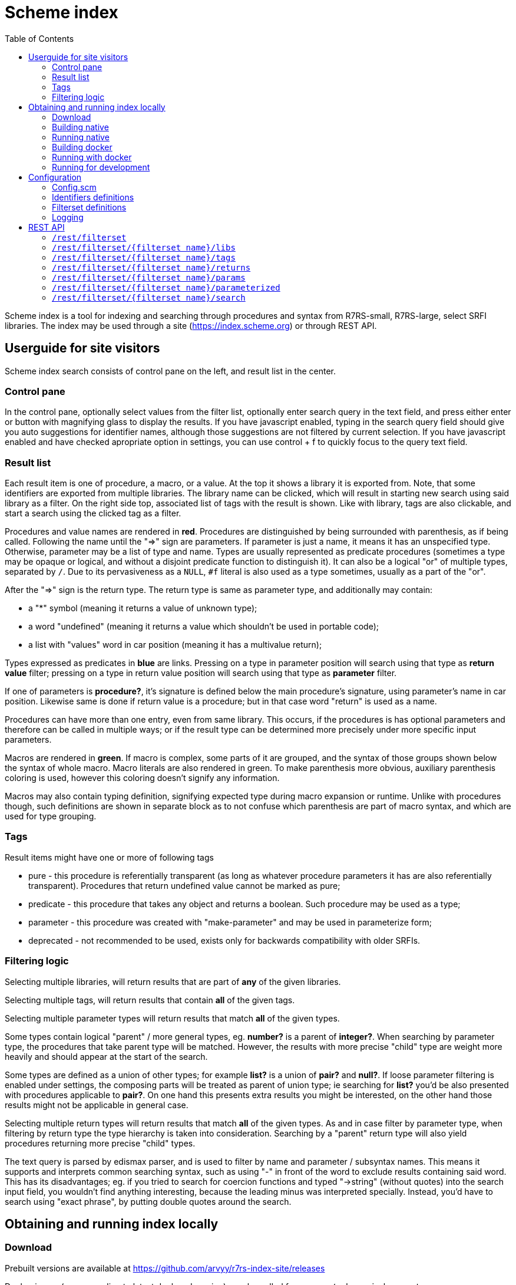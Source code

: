 = Scheme index
:toc: left

Scheme index is a tool for indexing and searching through procedures and syntax from R7RS-small, R7RS-large, select SRFI libraries.
The index may be used through a site (https://index.scheme.org) or through REST API.

== Userguide for site visitors

Scheme index search consists of control pane on the left, and result list in the center. 

=== Control pane

In the control pane, optionally select values from the filter list, optionally enter search query in the text field, and press either enter or button with magnifying glass to display the results. If you have javascript enabled, typing in the search query field should give you auto suggestions for identifier names, although those suggestions are not filtered by current selection. If you have javascript enabled and have checked apropriate option in settings, you can use control + f to quickly focus to the query text field.

=== Result list

Each result item is one of procedure, a macro, or a value. At the top it shows a library it is exported from. Note, that some identifiers are exported from multiple libraries. The library name can be clicked, which will result in starting new search using said library as a filter. On the right side top, associated list of tags with the result is shown. Like with library, tags are also clickable, and start a search using the clicked tag as a filter.

Procedures and value names are rendered in *red*. Procedures are distinguished by being surrounded with parenthesis, as if being called. Following the name until the "=>" sign are parameters. If parameter is just a name, it means it has an unspecified type. Otherwise, parameter may be a list of type and name. Types are usually represented as predicate procedures (sometimes a type may be opaque or logical, and without a disjoint predicate function to distinguish it). It can also be a logical "or" of multiple types, separated by `/`. Due to its pervasiveness as a `NULL`, `#f` literal is also used as a type sometimes, usually as a part of the "or". 

After the "=>" sign is the return type. The return type is same as parameter type, and additionally may contain: 

* a "*" symbol (meaning it returns a value of unknown type); 

* a word "undefined" (meaning it returns a value which shouldn't be used in portable code); 

* a list with "values" word in car position (meaning it has a multivalue return); 

Types expressed as predicates in *blue* are links. Pressing on a type in parameter position will search using that type as *return value* filter; pressing on a type in return value position will search using that type as *parameter* filter.

If one of parameters is *procedure?*, it's signature is defined below the main procedure's signature, using parameter's name in car position. Likewise same is done if return value is a procedure; but in that case word "return" is used as a name.

Procedures can have more than one entry, even from same library. This occurs, if the procedures is has optional parameters and therefore can be called in multiple ways; or if the result type can be determined more precisely under more specific input parameters.

Macros are rendered in *green*. If macro is complex, some parts of it are grouped, and the syntax of those groups shown below the syntax of whole macro. Macro literals are also rendered in green. To make parenthesis more obvious, auxiliary parenthesis coloring is used, however this coloring doesn't signify any information.

Macros may also contain typing definition, signifying expected type during macro expansion or runtime. Unlike with procedures though, such definitions are shown in separate block as to not confuse which parenthesis are part of macro syntax, and which are used for type grouping. 

=== Tags

Result items might have one or more of following tags

* pure - this procedure is referentially transparent (as long as whatever procedure parameters it has are also referentially transparent). Procedures that return undefined value cannot be marked as pure;
* predicate - this procedure that takes any object and returns a boolean. Such procedure may be used as a type;
* parameter - this procedure was created with "make-parameter" and may be used in parameterize form;
* deprecated - not recommended to be used, exists only for backwards compatibility with older SRFIs.

=== Filtering logic

Selecting multiple libraries, will return results that are part of *any* of the given libraries.

Selecting multiple tags, will return results that contain *all* of the given tags.

Selecting multiple parameter types will return results that match *all* of the given types. 

Some types contain logical "parent" / more general types, eg. *number?* is a parent of *integer?*. When searching by parameter type, the procedures that take parent type will be matched. However, the results with more precise "child" type are weight more heavily and should appear at the start of the search.

Some types are defined as a union of other types; for example *list?* is a union of *pair?* and *null?*. If loose parameter filtering is enabled under settings, the composing parts will be treated as parent of union type; ie searching for *list?* you'd be also presented with procedures applicable to *pair?*. On one hand this presents extra results you might be interested, on the other hand those results might not be applicable in general case.

Selecting multiple return types will return results that match *all* of the given types. As and in case filter by parameter type, when filtering by return type the type hierarchy is taken into consideration. Searching by a "parent" return type will also yield procedures returning more precise "child" types.

The text query is parsed by edismax parser, and is used to filter by name and parameter / subsyntax names. This means it supports and interprets common searching syntax, such as using "-" in front of the word to exclude results containing said word. This has its disadvantages; eg. if you tried to search for coercion functions and typed "->string" (without quotes) into the search input field, you wouldn't find anything interesting, because the leading minus was interpreted specially. Instead, you'd have to search using "exact phrase", by putting double quotes around the search.


== Obtaining and running index locally

=== Download

Prebuilt versions are available at https://github.com/arvyy/r7rs-index-site/releases

Docker image (corresponding to latest deployed version) may be pulled from `arvyy/scheme-index:master`.

=== Building native

Build processes requires executables on path:

* `ant` - Apache Ant build tool

* `mvn` - Apache maven project tool

* `asciidoctor` - Asciidoctor documentation compiler

* `sass` - SCSS compiler

You can build scheme index by running `ant` from the root of the source directory.

After the build successfully completes, you should find everything scheme index needs in `dist` directory.

=== Running native

Once you have obtained a built version, you can run it using:

```
java -jar scheme-index.jar
```

Note that working directory is important; type files, configuration are resolved relative to the working dir, not relative to jar file.

See <<Configuration>> section for configuring the application behavior.

=== Building docker

Build a docker image using

```
docker build -t scheme-index -f docker/Dockerfile .
```

The built image has same structure as a native build, under path `/app` inside the image.

=== Running with docker

To run with docker, execute

```
docker run -p 8080:8080 --init scheme-index
```

The application resides in `/app` location. Consult rest of the documentation for details, but in particular you might want to mount a volume 
to `/app/logs` to catch log files, or a volume file to `/app/config/configuration.scm` to overwrite index config.

=== Running for development

First, install dependencies under kawa-web-collection submodule (make sure the git submodule is initialized / updated)

```
cd kawa-web-collection
mvn install
```

Afterwards, run the application with

```
mvn kawa:run
```

Launch sass compiler with

```
sass -w src/main/scss/main.scss static/css/scmindex.css
```

== Configuration

=== Config.scm

Core application behavior is managed using a scm configuration file, containing a list of key-value pairs, where each key is a symbol (ie. an alist).
Running the application, first argument is interpreted as a path to configuration file. If not set, it defaults to `./config/configuration.scm`

The following is exhaustive list of valid properties
[cols="1l,3,1l"]
|===
| Property
| Description
| Default

| solr-embed
| Specify whether embed solr / lucene index inside the application itself (if `#t`), or connect to a standalone solr instance (if `#f`)
| #t

| solr-home
| Directory contain solr home / configuration. Relevant only if solr-embed is #t
| "./solrhome"

| solr-url
| Solr url to connect to. Relevant only if solr-embed is `#f`
| "http://localhost:8983/solr"

| solr-core
| Solr core to use
| "scmindex"

| port
| Which port to use. Relevant only if enable-web is `#t`
| 8080

| cache-templates
| Whether templates should be cached (ie compiled once and remembered). Use `#f` in development, so that you don't need to restart the app to see changes
| #t

| serve-static
| Whether application should serve static resources from ./static folder. Use `#f` if you have some other web server (eg nginx in front) serving the content.
| #t

| spec-index
| Index of definitions to load (see Identifiers definitions section)
| "./types/index.scm"

| filterset-index 
| Index of filtersets to load (see Filterset definitions section)
| "filters/index.scm"

| sqlite-data
| File to use for sqlite data
| "sqlitedb"

| enable-user-settings
| Allow user to save certain settings in cookies and show settings page
| #t
|===

=== Identifiers definitions

Identifiers definitions are grouped into files (mostly one for each library), and a single root index file which defines names and paths to those files.
The index file is specified in configuration under `spec-index` property, with a default value "./types/index.scm".

Index should be a list of pairs - where `car` is a symbolic library name, and `cdr` is associated information regarding definitions to load from. `cdr` may be an alist, with following fields:

* `'file` - path from where to load definitions.

* `'exclude` - a list of definitions to ignore from the file. 

Alternatively, `cdr` might be a string, in which case it's treated as a file path.

```
(
    ((scheme base) . "types/scheme.base.scm")
    ((scheme r5rs) . ((file . "types/r5rs.scm")
                      (exclude . (transcript-on transcript-off))))
)
```

Each definitions file is a list of entries, where each entry is an association list, using symbols as keys. An entry may be defining a function, a syntax macro, or a plain value.

[cols="1m,3a"]
|===
| key 
| description

| name
| The name of the function / syntax / value. The name doesn't have to be unique - in particular with procedures, definition is repeated for all possible invocation overloads with different parameter counts. Required.

| signature
| S-expr defining signature. The format depends on a type (function / syntax / value) being described.

== Function

In case of function, the format is `(lambda (<parameter> ...) <return type>)`

Each parameter is either of the form `(<type> param-name)` or just `param-name`, when type is "any". Each parameter may be succeeded by a `...` literal to indicate varargs / repetition.

Parameter type is either:

* a predicate name (eg. `list?`);

* a type union in the form of `(or <type> ...)` (eg. `(or list? number?)`). When using `or`, `#f` might be used as a type inside of it due to its common appearance as a "null" value.

Return type can be same as parameter type described above, plus:

* `undefined`, indicating a value that shouldn't be used in portable code (eg. result of `for-each`);

* `*`, indicating a useful value but of unknown type.

* `(values <type> ...)` form when the function returns more than one value.

== Syntax

In case of syntax, the format is `(syntax-rules (<keyword> ...) (<pattern> <optional-return-type>) ...)`

Pattern should be: symbol, `.`, `...`, or grouping of patterns inside `()`. If optional return type is provided, it describes
the resultant type when syntax is used as an expression. As a hatch to rendering outside of parens, use `(_append )` form, which concatenates its arguments.

== Value

In case of simple value, the format is `(value <type>)`

where type is same as described under functions.

| tags
| A list of symbols. Tags don't have inherent special treatment (ie., definition can make use of any tag it wants). 
Currently used tags are described in <<Tags>>

| subsigs
| Signatures of parameter / return functions in case of a higher order function; or syntax definition of pattern variables in case of syntax

== Function

Each entry in this list is a list, where first element is a parameter name (must match one of parameters in main signature), and second parameter
is its signature of same format as a main function's signature definition. To describe return value's signature, use `return` as a name.

== Syntax

Each entry in this list is a list, in the form of `(name <pattern> ...)`, where name should match one of identifiers
in other signature, and the pattern is as described in `signature`.

| syntax-param-signatures
| Applicable only to syntax type. The value is a list, where each element is itself a 2 element list. First element is a symbol, matching one of the symbols in the signature.
Second argument is parameter type definition, as described under functions. This allows annotating syntax when it expects to receive values of certain types for specific places in the pattern. 

| parameterized-by
| List of strings, denoting parameters created by `make-parameter` that influence behavior of this entry

| spec-values
| Sometimes procedures have very limited input set for specific parameter (eg. using symbols as a union). Sometimes procedures handle values with specific logic when it detects specific format in it (eg. printf format specifier). In both cases it's sensible to list these special handlings, and this is what this field is for. The value of spec-values is an alist, where car corresponds to parameter name, and cdr is a list. Each element in said list is also a list - where first element corresponds to specific value (written as a string), and cadr corresponds to the value's description (also a string).

|===

=== Filterset definitions

Filterset is a coarse filter, and defines which libraries to include (and optionally how to rename them). Filterset definitions are structured into files one for each filterset option, and a single root index file which defines names and paths to those files.

The index file is specified in configuration under `filterset-index` property, with a default value "./filters/index.scm".

Index should be a list of alists. Each alist contains three fields:

* `code` - used in links;

* `name` - displayed text;

* `file` - associated filterset definition file.

Filterset definition file should be a list of pairs. `car` is a symbolic library name (matching what is defined in index for identifiers definitions). `cdr` is either a symbolic library name (in which case, all the usages of library in `car` are renamed to what is in `cdr`), or a `#t` value (indicating to include library in `car` as is, without a rename).

=== Logging

Scheme index uses logback for logging. By default (as defined in `src/main/resources/logback.xml`) it only does rolling file logging into `./logs` directory, and not into standard output.
You can provide custom logging configuration by running

```
java -Dlogback.configurationFile=/path/to/config.xml -jar scheme-index.jar
```

Consult logback documentation for details.

== REST API

All of the following endpoints accept `wt` query parameter.
If the parameter's value is `sexpr`, the results are returned as if with `write`, using scheme-json convention
as defined in srfi 180. Otherwise, results are returned as json.

=== `/rest/filterset`

List of filtersets as strings. For all endpoints below, `{filterset name}` must correspond to one of the values returned here.

JSON schema
[source,json]
----
{
    "type": "array",
    "items": {
        "type": "string"
    }
}
----

'''

=== `/rest/filterset/{filterset name}/libs`

Libraries found in index as strings.

JSON schema
[source,json]
----
{
    "type": "array",
    "items": {
        "type": "string"
    }
}
----

'''

=== `/rest/filterset/{filterset name}/tags` 

Tags found in index as strings.

JSON schema
[source,json]
----
{
    "type": "array",
    "items": {
        "type": "string"
    }
}
----

'''

=== `/rest/filterset/{filterset name}/returns`

Types, which were used as a return type, found in index as strings.

JSON schema
[source,json]
----
{
    "type": "array",
    "items": {
        "type": "string"
    }
}
----

'''

=== `/rest/filterset/{filterset name}/params`

Types, which were used as a parameter type, found in index as strings.

JSON schema
[source,json]
----
{
    "type": "array",
    "items": {
        "type": "string"
    }
}
----

'''

=== `/rest/filterset/{filterset name}/parameterized`

Dynamic parameters (ie., ones created with `make-parameter`) that affect procedures in the index.

JSON schema
[source,json]
----
{
    "type": "array",
    "items": {
        "type": "string"
    }
}
----

'''

=== `/rest/filterset/{filterset name}/search` 

Returns found identifiers and faceting meta data.

Query parameters

[cols="1l,3"]
|===
| query
| text search parameter. Query is parsed using edismax, and therefore some text tokens have special meaning

| start
| result offset (pagination).

| rows
| size of returned result list. Defaults to 40 if unspecified. 

| lib
| library filter. Possible values returned in `/rest/libs`. The parameter can appear multiple times, and the result will include procedures from any of given libraries.

| tag
| tag filter. Possible values returned in `/rest/tags`. The parameter can appear multiple times, and the result will include procedures which contain all given tags.

| param
| param type filter. Possible values returned in `/rest/params`. The parameter can appear multiple times, and the result will include procedures which contain all given parameter types.

| filter_loose
| whether enable loose filtering as described in <<Filtering logic>>

| return
| return type filter. Possible values returned in `/rest/returns`. The parameter can appear multiple times, and the result will include procedures which contain all given return types.

| parameterized
| return parameterization filter. Possible values returned in `/rest/parameterized`. The parameter can appear multiple times, and the result will include procedures which are parameterized by all values.

| facet
| whether to return facet information of the query. Defaults to "true"
|===

JSON schema
[source,json]
----
{
    "type": "object",
    "properties": {
        "total": { "type": "integer" },
        "libs": { "$ref": "#/$defs/facet" },
        "params": { "$ref": "#/$defs/facet" },
        "returns": { "$ref": "#/$defs/facet" },
        "tags": { "$ref": "#/$defs/facet" },
        "parameterized": { "$ref": "#/$defs/facet" },
        "items": {
            "type": "array",
            "items": { "$ref": "#/$defs/search-item" }
        }
    },
    "$defs": {
        "facet": {
            "type": "array",
            "items": { "$ref": "#/$defs/facet-value"}
        },
        "facet-value": {
            "type": "object",
            "properties": {
                "value": { "type": "string" },
                "count": { "type": "integer" }
            }
        },
        "spec-value-block": {
            "type": "object",
            "properties": {
                "field": { "type": "string" },
                "values": { 
                    "type": "array",
                    "items": {
                        "type": "object",
                        "properties": {
                            "value": { "type": "string" },
                            "desc": { "type": "string" }
                        }
                    }
                }
            }
        },
        "search-item": {
            "type": "object",
            "properties": {
                "lib": { "type": "string" },
                "name": { "type": "string" },
                "param_names": { 
                    "type": "array",
                    "items": { "type": "string" }
                },
                "signature": { "type": "string" },
                "param_signatures": { "type": "string" },
                "syntax_param_signatures": { "type": "string" },
                "tags": { 
                    "type": "array",
                    "items": { "type": "string" }
                },
                "param_types": { 
                    "type": "array",
                    "items": { "type": "string" }
                },
                "return_types": { 
                    "type": "array",
                    "items": { "type": "string" }
                },
                "super_types": { 
                    "type": "array",
                    "items": { "type": "string" }
                },
                "parameterized_by": { 
                    "type": "array",
                    "items": { "type": "string" }
                },
                "spec_values": {
                    "type": "array",
                    "items": { "$ref": "#/$defs/spec-value-block" }
                }
            }
        }
    }
}
----
